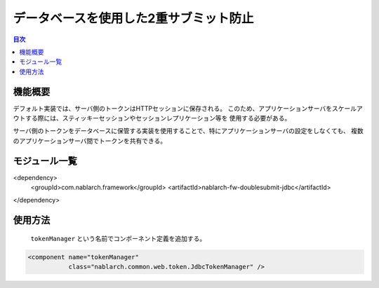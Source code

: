 =========================================
 データベースを使用した2重サブミット防止
=========================================

.. contents:: 目次
  :depth: 3
  :local:


     
機能概要
========

デフォルト実装では、サーバ側のトークンはHTTPセッションに保存される。
このため、アプリケーションサーバをスケールアウトする際には、スティッキーセッションやセッションレプリケーション等を
使用する必要がある。

サーバ側のトークンをデータベースに保管する実装を使用することで、特にアプリケーションサーバの設定をしなくても、
複数のアプリケーションサーバ間でトークンを共有できる。


モジュール一覧
==============

<dependency>
  <groupId>com.nablarch.framework</groupId>
  <artifactId>nablarch-fw-doublesubmit-jdbc</artifactId>
</dependency>

使用方法
========

 ``tokenManager`` という名前でコンポーネント定義を追加する。

.. code-block:: xml
                
    <component name="tokenManager"
               class="nablarch.common.web.token.JdbcTokenManager" />

               
